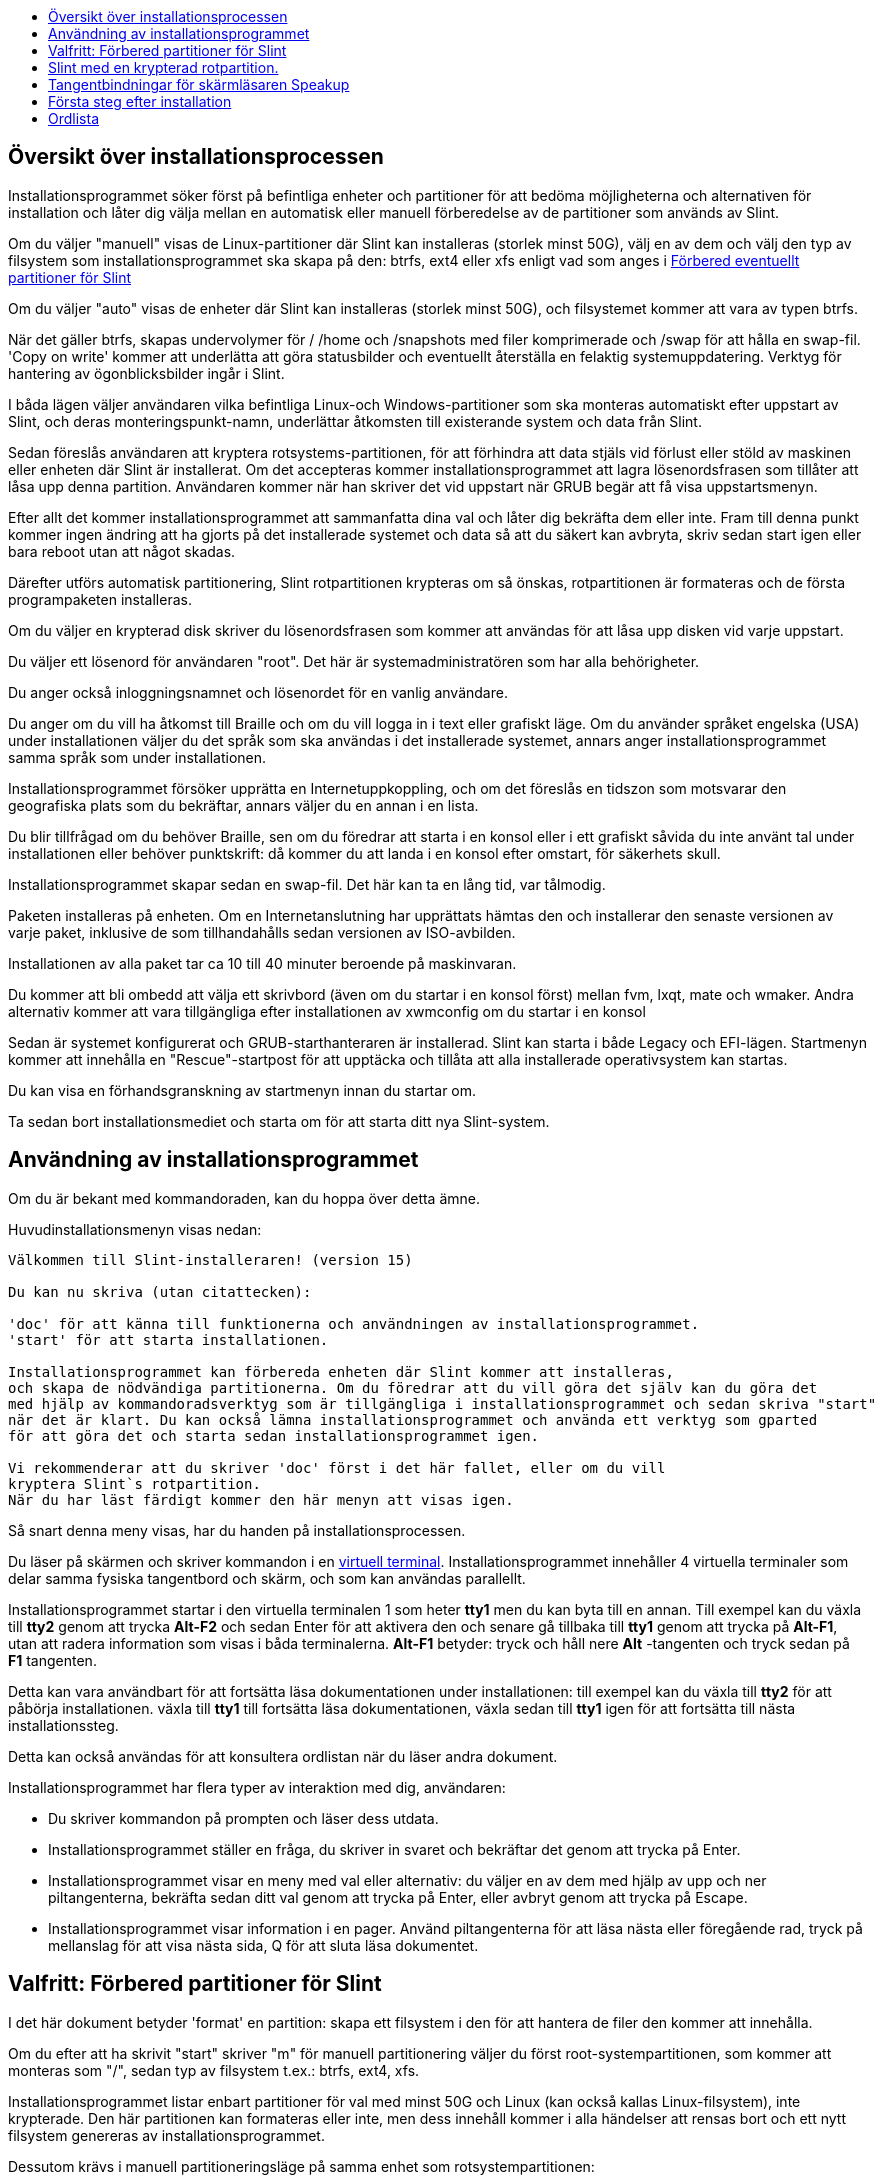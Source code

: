:toc: left
:toclevels: 1
:toc-title: 

// Overview
[[Overview_of_Slint_Installation]]
== Översikt över installationsprocessen

Installationsprogrammet söker först på befintliga enheter och partitioner för att bedöma möjligheterna och alternativen för installation och låter dig välja mellan en automatisk eller manuell förberedelse av de partitioner som används av Slint.

Om du väljer "manuell" visas de Linux-partitioner där Slint kan installeras (storlek minst 50G), välj en av dem och välj den typ av filsystem som installationsprogrammet ska skapa på den: btrfs, ext4 eller xfs enligt vad som anges i <<prepare_partitions_for_Slint,Förbered eventuellt partitioner för Slint>>

Om du väljer "auto" visas de enheter där Slint kan installeras (storlek minst 50G), och filsystemet kommer att vara av typen btrfs.

När det gäller btrfs, skapas undervolymer för / /home och /snapshots med filer komprimerade och /swap för att hålla en swap-fil. 'Copy on write' kommer att underlätta att göra statusbilder och eventuellt återställa en felaktig systemuppdatering. Verktyg för hantering av ögonblicksbilder ingår i Slint.

I båda lägen väljer användaren vilka befintliga Linux-och Windows-partitioner som ska monteras automatiskt efter uppstart av Slint, och deras monteringspunkt-namn, underlättar åtkomsten till existerande system och data från Slint.

Sedan föreslås användaren att kryptera rotsystems-partitionen, för att förhindra att data stjäls vid förlust eller stöld av maskinen eller enheten där Slint är installerat. Om det accepteras kommer installationsprogrammet att lagra lösenordsfrasen som tillåter att låsa upp denna partition. Användaren kommer när han skriver det vid uppstart när GRUB begär att få visa uppstartsmenyn.

Efter allt det kommer installationsprogrammet att sammanfatta dina val och låter dig bekräfta dem eller inte. Fram till denna punkt kommer ingen ändring att ha gjorts på det installerade systemet och data så att du säkert kan avbryta, skriv sedan start igen eller bara reboot utan att något skadas.

Därefter utförs automatisk partitionering, Slint rotpartitionen krypteras om så önskas, rotpartitionen är formateras och de första programpaketen installeras.

Om du väljer en krypterad disk skriver du lösenordsfrasen som kommer att användas för att låsa upp disken vid varje uppstart.

Du väljer ett lösenord för användaren "root". Det här är systemadministratören som har alla behörigheter.

Du anger också inloggningsnamnet och lösenordet för en vanlig användare.

Du anger om du vill ha åtkomst till Braille och om du vill logga in i text eller grafiskt läge. Om du använder språket engelska (USA) under installationen väljer du det språk som ska användas i det installerade systemet, annars anger installationsprogrammet samma språk som under installationen.

Installationsprogrammet försöker upprätta en Internetuppkoppling, och om det föreslås en tidszon som motsvarar den geografiska plats som du bekräftar, annars väljer du en annan i en lista.

Du blir tillfrågad om du behöver Braille, sen om du föredrar att starta i en konsol eller i ett grafiskt såvida du inte använt tal under installationen eller behöver punktskrift: då kommer du att landa i en konsol efter omstart, för säkerhets skull.

Installationsprogrammet skapar sedan en swap-fil. Det här kan ta en lång tid, var tålmodig.

Paketen installeras på enheten. Om en Internetanslutning har upprättats hämtas den och installerar den senaste versionen av varje paket, inklusive de som tillhandahålls sedan versionen av ISO-avbilden.

Installationen av alla paket tar ca 10 till 40 minuter beroende på maskinvaran.

Du kommer att bli ombedd att välja ett skrivbord (även om du startar i en konsol först) mellan fvm, lxqt, mate och wmaker. Andra alternativ kommer att vara tillgängliga efter installationen av xwmconfig om du startar i en konsol

Sedan är systemet konfigurerat och GRUB-starthanteraren är installerad. Slint kan starta i både Legacy och EFI-lägen. Startmenyn kommer att innehålla en "Rescue"-startpost för att upptäcka och tillåta att alla installerade operativsystem kan startas.

Du kan visa en förhandsgranskning av startmenyn innan du startar om.

Ta sedan bort installationsmediet och starta om för att starta ditt nya Slint-system.
// Usage_installer
[[Usage_of_the_installer]]
== Användning av installationsprogrammet

Om du är bekant med kommandoraden, kan du hoppa över detta ämne.

Huvudinstallationsmenyn visas nedan:
....
Välkommen till Slint-installeraren! (version 15)

Du kan nu skriva (utan citattecken):

'doc' för att känna till funktionerna och användningen av installationsprogrammet.
'start' för att starta installationen.

Installationsprogrammet kan förbereda enheten där Slint kommer att installeras,
och skapa de nödvändiga partitionerna. Om du föredrar att du vill göra det själv kan du göra det
med hjälp av kommandoradsverktyg som är tillgängliga i installationsprogrammet och sedan skriva "start"
när det är klart. Du kan också lämna installationsprogrammet och använda ett verktyg som gparted
för att göra det och starta sedan installationsprogrammet igen.

Vi rekommenderar att du skriver 'doc' först i det här fallet, eller om du vill 
kryptera Slint`s rotpartition.
När du har läst färdigt kommer den här menyn att visas igen.
....

Så snart denna meny visas, har du handen på installationsprocessen.

Du läser på skärmen och skriver kommandon i en <<virtual_terminal, virtuell terminal>>. Installationsprogrammet innehåller 4 virtuella terminaler som delar samma fysiska tangentbord och skärm, och som kan användas parallellt.

Installationsprogrammet startar i den virtuella terminalen 1 som heter *tty1* men du kan byta till en annan. Till exempel kan du växla till *tty2* genom att trycka *Alt-F2* och sedan Enter för att aktivera den och senare gå tillbaka till *tty1* genom att trycka på *Alt-F1*, utan att radera information som visas i båda terminalerna. *Alt-F1* betyder: tryck och håll nere *Alt* -tangenten och tryck sedan på *F1* tangenten.

Detta kan vara användbart för att fortsätta läsa dokumentationen under installationen: till exempel kan du växla till *tty2* för att påbörja installationen. växla till *tty1* till fortsätta läsa dokumentationen, växla sedan till *tty1* igen för att fortsätta till nästa installationssteg.

Detta kan också användas för att konsultera ordlistan när du läser andra dokument.

Installationsprogrammet har flera typer av interaktion med dig, användaren:

* Du skriver kommandon på prompten och läser dess utdata.
* Installationsprogrammet ställer en fråga, du skriver in svaret och bekräftar det genom att trycka på Enter.
* Installationsprogrammet visar en meny med val eller alternativ: du väljer en av dem med hjälp av upp och ner piltangenterna, bekräfta sedan ditt val genom att trycka på Enter, eller avbryt genom att trycka på Escape.
* Installationsprogrammet visar information i en pager. Använd piltangenterna för att läsa nästa eller föregående rad, tryck på mellanslag för att visa nästa sida, Q för att sluta läsa dokumentet.

// Prepare
[[prepare_partitions_for_Slint]]
== Valfritt: Förbered partitioner för Slint

I det här dokument betyder 'format' en partition: skapa ett filsystem i den för att hantera de filer den kommer att innehålla.

Om du efter att ha skrivit "start" skriver "m" för manuell partitionering väljer du först root-systempartitionen, som kommer att monteras som "/", sedan typ av filsystem t.ex.: btrfs, ext4, xfs.

Installationsprogrammet listar enbart partitioner för val med minst 50G och Linux (kan också kallas Linux-filsystem), inte krypterade. Den här partitionen kan formateras eller inte, men dess innehåll kommer i alla händelser att rensas bort och ett nytt filsystem genereras av installationsprogrammet.

Dessutom krävs i manuell partitioneringsläge på samma enhet som rotsystempartitionen:

* En partition av typen BIOS boot partition, med storleken minst 3M och inte formaterad.
* En partition av typen EFI-system, med minst 32M ledigt utrymme, formaterad med ett 'fat' (eller 'vfat')-filsystemet som krävs enligt UEFI-specifikationen

Använda Slint på befintliga partitioner eller skapa dem är upp till användaren. Redan installerade system som använder BIOS boot och EFI-partitionerna kommer inte att påverkas, endast root-partitionen kommer att bli (om)formaterad.

Installationsprogrammet innehåller flera partitioneringsprogram: cfdisk, fdisk, sfdisk, cgdisk, gdisk, sgdisk, partad. Programmen med "g" i deras namn kan hantera endast gpt, parted kan hantera DOS-partitionstabeller samt GPT. fdisk, cfdisk och sfdisk kan hantera DOS partitionstabeller. Dessutom, wipefs (för att radera tidigare partitionstabell och filsystem signaturer) och partprobe (för att informera kärnan om en partitionstabelländringar) är tillgängliga. Programmet lsblk visar information om blockenheter och partitioner.

Naturligtvis kan du också skapa partitionerna från ett annat system innan du startar installationsprogrammet.
// Installation
// Encryption
[[Encryption]]
== Slint med en krypterad rotpartition.

I Auto-läge föreslår installationsprogrammet att kryptera rotsystemspartitionen. Om du samtycker, kommer GRUB starthanteraren vid varje uppstart att fråga efter lösenordsfrasen som du angav under installationen för att låsa upp enheten, innan uppstartsmenyn visas. Var medveten om att upplåsning av enheten kommer att ta några sekunder (cirka tio sekunder).

Att ha ett krypterat rotsystem förhindrar stöld av data som den innehåller vid förlust eller stöld av maskinen, eller av en flyttbar enhet. Men detta kommer inte att skydda dig om datorn förblir igång och obevakad, bara om maskinen har stängts av helt!

Under installationen kommer Slint systempartitionen att krypteras, och även ytterligare partitioner som du begär.

Ett Slint-system (eller root) partition kommer att namnges: /dev/mapper/cryproot när den öppnas, om den har krypterats.

Detta visas av detta kommando:

----
lsblk -lpo namn,fstype,monteringspunkt | grep /$
----

Vilket ger en utmatning liknande:
----
/dev/mapper/cryptroot ext4 /
----

Detta kommando istället:

----
lsblk -lpo namn,fstype,monteringspunkt | grep /dev/sda3
----

ger:

----
/dev/sda3             cryptoLUKS
----

/dev/sda3 är nu en "rå" partition som innehåller det så kallade "LUKS header" som du aldrig kommer att behöva eller någonsin bör komma åt direkt. Den är värd för allt som behövs för att kryptera eller dekryptera partitionen /dev/mapper/cryptroot, som faktiskt är värd för dina data (i detta exempel Slint-systemet).

[WARNING]
====
Om du glömmer lösenordsfrasen kommer all data i enheten att vara oåterkalleligt förlorad! Så skriv ner eller spela in denna lösenordsfras och placera den på en säker plats så snart som det är gjort.

Enheter dör. Om det händer och den är krypterad kommer dina data att gå förlorade. Så, säkerhetskopiera regelbundet dina viktiga data, detta är inte frivilligt.

Gör också en säkerhetskopia av den luks header så att du kan återställa ifall luks partition skadas av någon anledning. Kommandot kan finnas i vårt exempel:
----
luksHeaderBackup /dev/sda3 --header-backup-file <fil>
----
där <fil> är namnet på backupfilen, som du skall lagra på en säker plats.

Om du skulle du behöva återställa säkerhetskopian, skriv:
----
luksHeaderRestore /dev/sda3 --header-backup-file <fil>
----

Ändra inte storlek på en partition på en krypterad enhet som efter det skulle definitivt bli låst och alla data som den innehåller kommer att förloras! Om du verkligen behöver mer utrymme måste du säkerhetskopiera alla filer som du vill behålla, installera sedan på nytt och återställa säkerhetskopierade filer.

Välj ett starkt lösenordsfras, så att det skulle ta för mycket tid för en tjuv att upptäcka att det ska vara värt besväret.

Fiddla aldrig någonsin med den så kallade "LUKS header" som ligger på den råa partitionen (den tredje, t.ex. /dev/sda3 för den råa partitionen ovanpå systempartitionen Slint). I praktiken: skapa inte ett filsystem i denna partition, gör inte det till en del av en RAID array och skriv generellt inte till den: alla data skulle bli oåterkalleligt förlorade!
====

För att undvika svaga lösenordsfraser kräver installationsprogrammet att lösenordsfrasen inkluderar:

. Minst 8 tecken.
. Endast icke-accenttecken små och stora bokstäver, siffror från 0 till 9, mellanslag och följande skiljetecken:
+
----
 -" ! " # $% & () * +,-. /: ; < = >? @ [ \ ] ^ _ " { | } ~
----
+
Detta garanterar att även ett nytt tangentbord kommer att ha alla tecken som behövs för att skriva lösenordsfrasen.

. Minst en siffra, en liten bokstav, en stor bokstav och en skiljetecken.

GRUB förutsätter att "us"-tangentbordet används när du skriver lösenordsfrasen. Av denna anledning, om du under installationen använder en annan tangentbordslayout, innan installationsprogrammet frågar efter lösenordsfrasen kommer den att ställa in tangentbordslayouten till "us", och efter att ha spelat in det återställa den till den tidigare använda. I det här fallet kommer installationsprogrammet även att stava varje typ av lösenordsfras, eftersom det kan skiljer sig från den skrivna på tangenten.

Programmet cryptsetup används för att kryptera enheten. För att veta mer skriv in efter installation: +
-----
man cryptsetup
-----
// Speakup
[[Speakup]]
== Tangentbindningar för skärmläsaren Speakup

Detta kapitel är avsett för användare som behöver en skärmläsare men inte känner till Speakup.

Behåll numlock avaktiverad för att använda Speakup.

CapsLock-tangenten används som en shift-tangent. Till exempel "CapsLock 4" betyder: +
håll ned CapsLock-tangenten som en shift-tangent och tryck på 4.

 Första tangentbindning att komma ihåg:
 PrintScreen         Växla Speakup till/från.
 CapsLock F1         Speakup Hjälp (tryck på mellanslag för att avsluta hjälpen).

 Tangentbindningar för att ändra inställningar:
 CapsLock 1/2        Minska/Öka ljudvolymen.
 CapsLock 5/6        Minska/Öka talhastigheten.

 Tangentbindningar för att granska skärmen:
 Caps Lock j/k/l      Säg Föregående/Nuvarande/Nästa ord.
 Caps Lock k (två gånger)  Stava nuvarande ord.
 Caps Lock u/i/o     Säg Föregående/Nuvarande/Nästa rad.
 Caps Lock y         Säg från toppen av skärmen till läsmarkören.
 CapsLock p          Säg från läsmarkören till botten av skärmen.
// First_steps
[[first_steps_after_installation]]
== Första steg efter installation

Här är de första uppgifterna att utföra efter installationen

I detta dokument är all text efter ett # tecken kommentarer till de föreslagna kommandona, och skall inte skrivas.

=== Initial programuppdatering

Efter installationen bör systemet uppdateras för att få den senast tillhandahållna versionen av varje programvara, samt ny programvara som tillhandahålls sedan lanseringen av ISO-avbilden. Detta är särskilt nödvändigt om ingen nätverksanslutning var tillgänglig under installationen, som då bara installerade paket som ingår i distributionsmediat, och de kan vara föråldrade.

De flesta kommandon som skrivs nedan kräver administrativ rättighet kopplad till ett specifikt konto som heter 'root', för vilket du har registrerat ett lösenord under installationen.

För att köra ett kommando som "root", skriv först
----
su -
----
ange sedan lösenordet för root och tryck på Enter innan du skriver kommandot.

När du är klar med att utfärda kommandon som 'root', tryck på Ctrl+d eller skriv 'exit' för att få tillbaka din "vanliga användar"-status.

Alternativt kan den användare som är registrerad under installationen och andra medlemmar av typen "wheel" gruppen skriva:
----
sudo <kommando>
----
och sedan också lösenordet för root.

För att uppdatera, skriv som root i en konsol eller en grafisk terminal:
----
slapt-get --add-keys # hämta nycklarna för att autentisera paketet
slapt-get -u # uppdatera listan över paket i paketförråden
slapt-get --install-set slint # hämta de nya paketen
slapt-get --upgrade # hämta de nya versionerna av installerade paket
dotnew # listar ändringarna i konfigurationsfilerna
----
När du kör dotnew, acceptera att ersätta alla gamla konfigurationsfiler med nya. Detta är säkert eftersom du inte gjort någon anpassning ännu.

Alternativt kan du använda dessa grafiska front-ends: gslapt istället för slapt-get och dotnew-gtk istället för dotnew.

För att lära dig mer om slapt-get, skriv:
----
man slapt-get
----
eller som root:
----
slapt-get --help
----
och läs /usr/doc/slapt-get*/README.slaptgetrc.Slint

// Glossary
== Ordlista

Flera definitioner i denna ordlista har tagits eller anpassats från https://en.wikipedia.org/wiki/Main_Page[Wikipedia] och https://pubs.opengroup.org/onlinepubs/9699919799/[POSIX]

[[application]]Program:: Ett program är ett datorprogram som är konstruerat för att utföra en viss uppgift som vanligen begärs av slutanvändare.
+
Program betraktas inte i allmänhet som en del av operativsystemet, vilket innebär att de kan läggas till i systemet efter installationen. De utför icke-systemrelaterade funktioner, t. ex. ordbehandling, arkitektonisk design, mekanisk design, publicering eller finansiell analys.


[[boot]]Boot::
Boot innebär att slå på en dator för att starta ett operativsystem. Flera operativsystem kan installeras i samma dator. Välj vilken som ska laddas in i RAM och köras kan göras antingen av den inbyggda programvaran eller av en programvara som heter boot manager (GRUB i Slints fall). Den inbyggda programvaran i en dator kan stödja en av följande uppstartsläge, eller båda:
+
* I Legacy-eller BIOS-läge laddas OS i exekvering av instruktionerna i en startsektor.
* I EFI-läget är OS-laddaren ett program som lagras i en körbar fil, som finns i en katalog för en EFI System-partition (ESP).

[[CPU]]CPU::
CPU eller Central Processing Unit utför instruktionerna i program.

[[command]]Kommando:: Kommandot definieras av https://pubs.opengroup.org/onlinepubs/9699919799/basedefs/V1_chap03.html#tag_03_104[POSIX] som "ett direktiv till ett <<shell, skal>> för att utföra en specifik uppgift".
+
Uppgiften att utföra kan vara en <<application, program>> eller ett <<utility, verktyg>>.
+
Grundstrukturen för skalkommandon definieras i kapitlet https://pubs.opengroup.org/onlinepubs/9699919799/utilities/V3_chap02.html#tag_18_09[2.9 Shell Commands] i POSIX-specifikationen.
+
Exempel på kommandon finns i <<bash shell>>.

[[console]]Konsol:: Ordet "konsol" hänvisar till början av datorn system, när systemadministratören skrev kommandon på en enhet inklusive ett tangentbord och en skrivare, länkad till datorn, kommandona som skrivs in och utdata från datorn som skrivs ut på konsolen, vilket ger en logg över båda.
+
I persondatorer skriver användaren kommandona på tangentbordet och deras utdata skrivs ut på en skärm, som kan separeras från eller integreras med datorn som i en bärbar dator.

[[device]]Enhet::

En datorkringutrustning eller ett objekt som visas för programmet som sådan.[POSIX]

[[directory]]Katalog::
En katalog är ett annat namn för en mapp. Filsystem använder kataloger för att organisera filer inom partitioner.
+
Kataloger kan innehålla filer och andra kataloger. Den resulterande strukturen kan representeras som ett uppochnedträd. Katalogen på toppnivå för en enhet heter root-katalogen. I Linux används tecknet / för att separear nivåerna av trädet. Ett ensamt / representerar rotkatalogen, /home lagrar filerna som tillhör användare, /home/didier lagrar filer som tillhör användare didier. /root lagrar filer för användaren som heter root (systemet's administratör). Obs: "root" kan hänvisa till toppnivåkatalogen eller systemet's administratör.

[[drive]]Enhet::
En enhet är en enhet som lagrar icke flyktiga data, vilket innebär att data inte raderas när strömmen är avstängd. Exempel: hårddiskar, SSD, USB-minnen, SD kortläsare, eMMC.
+
Media som lagrar data kan vara permanent ansluten till enheten eller flyttbar som SD-kort, USB-minnen och enheter anslutna via USB.
+
Ett operativsystem installerat på ett flyttbart media eller en extern enhet sägs var portabel: det kan flyttas från en dator till en annan.

[[display_manager]]Bildskärmshanterare::
En bildskärmshanterare (eller inloggningshanterare) är en programvara som visar ett fönster på skärmen där den frågar användarnamn och lösenord för användaren, startar den grafiska miljö som valts av nämnda användare.

[[encryption]]Kryptering::
Kryptering är processen för att konvertera data till en oigenkännlig ("krypterad") form. Det används ofta för att skydda känslig information så att endast behöriga personer kan se den. En enda fil eller katalog, en partition samt som en hel enhet kan krypteras, som gör den tillgänglig endast efter att skrivit in en liten text som kallas en lösenfras, hålls hemlig.

[[file]]Fil::
En datafil är en uppsättning digitala data som samlats in under samma namn, inspelade på ett permanent lagringsmedium, så kallad masslagring, till exempel en hårddisk, en SSD, en DVD, ett SD-kort eller en USN-pinne och hanteras som en enhet.
+
Filer kan innehålla data som texter, bilder, ljud, videor eller datorprogram.

[[file_system]]Filsystem::
Ett filsystem är ett program som hanterar filer och kataloger i en -partition. Den memorerar platsen i de fysiska medierna av data som finns i filerna, vilket gör det möjligt att läsa eller skriva dem. Exempel på vanliga filsystem är vfat, ntfs, ext4, f2fs. Detta kommando listar alla fil system som tillåter att läsa data som finns i en partition från Linux:
+
----
cat /proc/filsystem|grep -v nodev
----

[[firmware]]Firmware::
En firmware är en programvara som initierar och kontrollerar hårdvara, sedan antingen väljer och ladda i RAM operativsystemet, eller startar en programvara som heter en boot manager som kommer att göra det. Den inbyggda programvaran hålls i icke-flyktiga minne enheter som ROM, EPROM eller flashminne. Det är den första programvaran som körs när startar en dator. Det ger en meny som gör det möjligt att konfigurera hårdvaran och välja i vilket läge (Legacy eller EFI) att starta, och i vilken ordning leta efter operativsystemet eller andra program (som GRUB boot manager) att köra.

[[kernel]]Kernel::
En Linux-kärna är programvaran i kärnan av ett Slint-system som hanterar interaktioner mellan program och hårdvara.
+
Den presenterar sig som en enda fil, installerad i katalogen /boot. Till exempel är filen /boot/vmlinuz-generic-5.12.11 en kärna som kommer från kernel-generiskt paket.
+
Vid uppstart kopieras kärnan till RAM.

[[initrd]]Initrd::
En initrd (mer exakt ett initramfs eller initialt RAM-filsystem för Slint) är ett Linux-system som tillhandahålls som en komprimerad arkivfil. Vid uppstart, precis efter att kärnan har laddats i RAM laddas initrd i RAM också. Dess fil /init körs: den laddar behövda kärnmoduler i RAM, registrera enheterna, möjligen låser upp rootenheten, montera pseudofilsystem växlar sedan till rootfilsystemet för att faktiskt starta systemet.
+
En initrd presenterar sig som en enda fil, installerad i katalogen uppstart. Till exempel filen initrd-generic-5.12.11 är en initrd

[[live_system]]Live-system::
Ett live system är ett operativsystem som, istället för att installeras i en enhet som en hårddisk eller SSD, ligger helt i <<RAM>>.
+
An initrd is also a live system, and so is a Slint installatör wich is basically an initrd.

[[partition]]Partition::
En partition är en del av ett lagringsmedium, till exempel en hårddisk eller SSD. Det behandlas av operativsystemet som en separat logisk volym, vilket gör det fungerar som ett separat media.

[[partition_table]]Partitionstabell::
En partitionstabell är den permanenta strukturen som registrerar hur information läggs ut på ett medium, huvudsakligen inspelning av början och slutet av varje partition på mediat.
+
De vanligaste typerna av partitionstabeller är DOS-partitionstabellen, som initialt används av MS-DOS-operativsystemet, och GUID Partition Table eller GPT, som tillåter att hantera fler partitioner och större enheter.

[[program]]Program::
En förberedd sekvens av instruktioner till systemet för att utföra en definierad uppgift. Termen 'program' omfattar tillämpningar skrivna i Skalkommando-språk, komplexa verktyg för inmatningsspråk (t.ex. awk, lex, sed, osv.) och högnivåspråk. [POSIX]

[[RAM]]RAM::
RAM står för Random Access Memory. Denna typ av enhet lagrar flyktiga data, vilket innebär att data raderas när strömmen är avstängd.

[[shell]]Skal:: Ett program som tolkar sekvenser av textindata som kommandon. Den kan fungera på en indataström eller så kan den interaktivt prompt och läsa kommandon från en terminal. Syntaxen för de kommandon som kan tolkas av skalet kan variera beroende på vilket skal som används, men som i huvudsak definieras i kapitlet https://pubs.opengroup.org/onlinepubs/9699919799/utilities/V3_chap02.html[ 2. Shell Command Language] för POSIX-specifikationen.
+
Slint skickar flera program som fungerar som skal, listade i filen /etc/shells. *Bash*-skalet används som standard.

[[swap]]Växlingsutrymme::
Ett växlingsutrymme används för att preliminärt lagra data tidigare i RAM på en enhet som en hårddisk eller SSD, antingen för att RAM annars skulle bli fullt, eller för ledigt utrymme i RAM för att lagra det mest använda data. Växlingsutrymmet kan vara en partition på en enhet av typen "Linux swap" eller en vanlig fil som lagras i en en befintlig partition. Det finns också "swap i zram": i detta fall data lagras i RAM men i komprimerad form.

[[terminal]]Terminal::
Historiskt sett var en terminal en fysisk enhet som består av ett tangentbord och en skärm som används för att skriva kommandon och ta emot svar från en fjärrdator.
+
Numera kan kommandona skrivas i konsolläge (eller textläge) eller i grafiskt läge.

[[utility]]Verktyg::
Ett verktyg är ett program som kan köras med namn från ett skal (detta är också fallet med vissa <<application,program>>).
+
Verktyg är en del av operativsystemet (men inte en del av kärnan). De utför systemrelaterade funktioner, såsom att lista kataloginnehåll, kontrollera filsystem, reparera filsystem eller extrahera systemstatusinformation.
+
Ett verktyg kan anropas som ett separat program som kör i en annan process än kommandospråks tolken, eller så kan den implementeras som en del av kommandotolken.
+
Till exempel, echo-kommandot (direktivet för att utföra en specifik uppgift) kan genomföras så att echo-verktyget (den logik som utför uppgiften att eka ut) är i ett separat program; därför utförs den i en process som skiljer sig från kommando-språktolken. I praktiken innebär detta att verktyget i detta fall är ett program som skiljer sig från skalet
+
Omvänt skulle logiken som utför ekotjänsten kunna byggas in i kommandotolken; därför kunde den köra i samma process som kommandotolken. Ett sådant verktyg sägs vara "inbyggd" i skalet.

[[virtual_terminal]]Virtuell terminal::
En virtuell terminal är en programvara som simulerar en fysisk terminal, enhet består av ett tangentbord och en skärm som gör det möjligt att kommunicera på distans med en dator.
